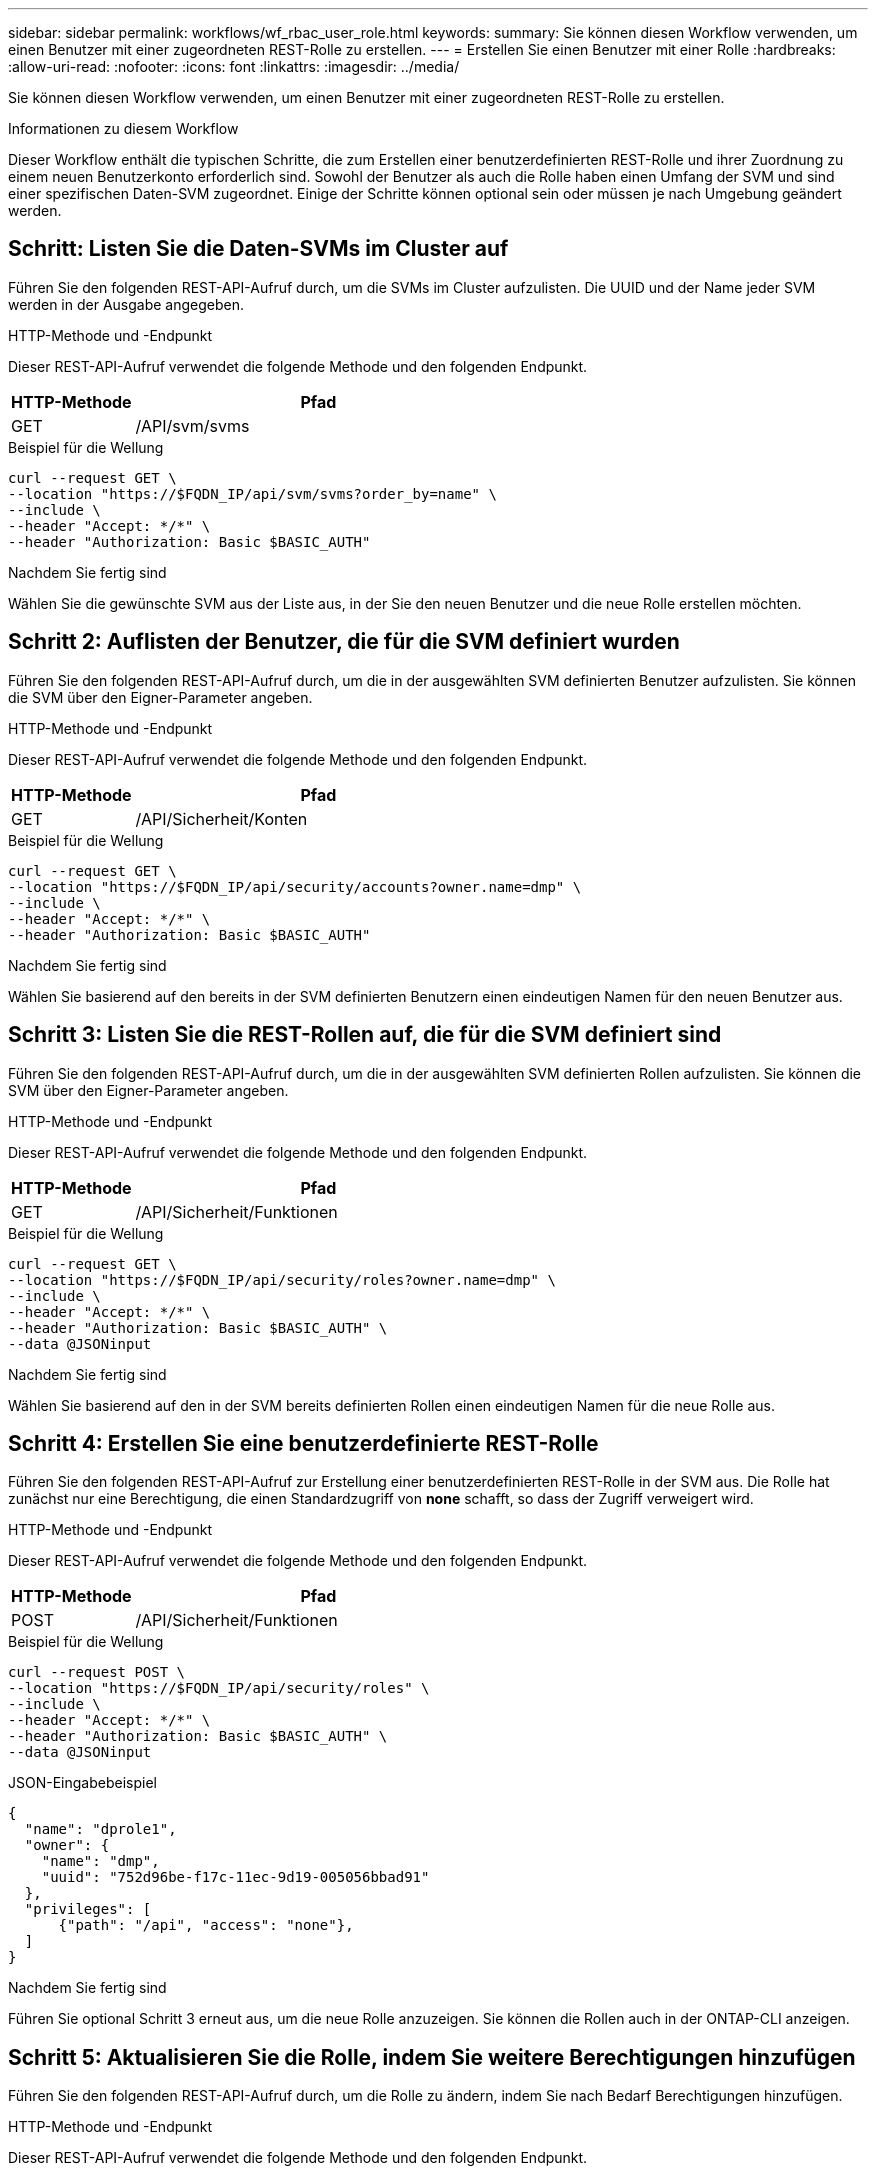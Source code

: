---
sidebar: sidebar 
permalink: workflows/wf_rbac_user_role.html 
keywords:  
summary: Sie können diesen Workflow verwenden, um einen Benutzer mit einer zugeordneten REST-Rolle zu erstellen. 
---
= Erstellen Sie einen Benutzer mit einer Rolle
:hardbreaks:
:allow-uri-read: 
:nofooter: 
:icons: font
:linkattrs: 
:imagesdir: ../media/


[role="lead"]
Sie können diesen Workflow verwenden, um einen Benutzer mit einer zugeordneten REST-Rolle zu erstellen.

.Informationen zu diesem Workflow
Dieser Workflow enthält die typischen Schritte, die zum Erstellen einer benutzerdefinierten REST-Rolle und ihrer Zuordnung zu einem neuen Benutzerkonto erforderlich sind. Sowohl der Benutzer als auch die Rolle haben einen Umfang der SVM und sind einer spezifischen Daten-SVM zugeordnet. Einige der Schritte können optional sein oder müssen je nach Umgebung geändert werden.



== Schritt: Listen Sie die Daten-SVMs im Cluster auf

Führen Sie den folgenden REST-API-Aufruf durch, um die SVMs im Cluster aufzulisten. Die UUID und der Name jeder SVM werden in der Ausgabe angegeben.

.HTTP-Methode und -Endpunkt
Dieser REST-API-Aufruf verwendet die folgende Methode und den folgenden Endpunkt.

[cols="25,75"]
|===
| HTTP-Methode | Pfad 


| GET | /API/svm/svms 
|===
.Beispiel für die Wellung
[source, curl]
----
curl --request GET \
--location "https://$FQDN_IP/api/svm/svms?order_by=name" \
--include \
--header "Accept: */*" \
--header "Authorization: Basic $BASIC_AUTH"
----
.Nachdem Sie fertig sind
Wählen Sie die gewünschte SVM aus der Liste aus, in der Sie den neuen Benutzer und die neue Rolle erstellen möchten.



== Schritt 2: Auflisten der Benutzer, die für die SVM definiert wurden

Führen Sie den folgenden REST-API-Aufruf durch, um die in der ausgewählten SVM definierten Benutzer aufzulisten. Sie können die SVM über den Eigner-Parameter angeben.

.HTTP-Methode und -Endpunkt
Dieser REST-API-Aufruf verwendet die folgende Methode und den folgenden Endpunkt.

[cols="25,75"]
|===
| HTTP-Methode | Pfad 


| GET | /API/Sicherheit/Konten 
|===
.Beispiel für die Wellung
[source, curl]
----
curl --request GET \
--location "https://$FQDN_IP/api/security/accounts?owner.name=dmp" \
--include \
--header "Accept: */*" \
--header "Authorization: Basic $BASIC_AUTH"
----
.Nachdem Sie fertig sind
Wählen Sie basierend auf den bereits in der SVM definierten Benutzern einen eindeutigen Namen für den neuen Benutzer aus.



== Schritt 3: Listen Sie die REST-Rollen auf, die für die SVM definiert sind

Führen Sie den folgenden REST-API-Aufruf durch, um die in der ausgewählten SVM definierten Rollen aufzulisten. Sie können die SVM über den Eigner-Parameter angeben.

.HTTP-Methode und -Endpunkt
Dieser REST-API-Aufruf verwendet die folgende Methode und den folgenden Endpunkt.

[cols="25,75"]
|===
| HTTP-Methode | Pfad 


| GET | /API/Sicherheit/Funktionen 
|===
.Beispiel für die Wellung
[source, curl]
----
curl --request GET \
--location "https://$FQDN_IP/api/security/roles?owner.name=dmp" \
--include \
--header "Accept: */*" \
--header "Authorization: Basic $BASIC_AUTH" \
--data @JSONinput
----
.Nachdem Sie fertig sind
Wählen Sie basierend auf den in der SVM bereits definierten Rollen einen eindeutigen Namen für die neue Rolle aus.



== Schritt 4: Erstellen Sie eine benutzerdefinierte REST-Rolle

Führen Sie den folgenden REST-API-Aufruf zur Erstellung einer benutzerdefinierten REST-Rolle in der SVM aus. Die Rolle hat zunächst nur eine Berechtigung, die einen Standardzugriff von *none* schafft, so dass der Zugriff verweigert wird.

.HTTP-Methode und -Endpunkt
Dieser REST-API-Aufruf verwendet die folgende Methode und den folgenden Endpunkt.

[cols="25,75"]
|===
| HTTP-Methode | Pfad 


| POST | /API/Sicherheit/Funktionen 
|===
.Beispiel für die Wellung
[source, curl]
----
curl --request POST \
--location "https://$FQDN_IP/api/security/roles" \
--include \
--header "Accept: */*" \
--header "Authorization: Basic $BASIC_AUTH" \
--data @JSONinput
----
.JSON-Eingabebeispiel
[source, curl]
----
{
  "name": "dprole1",
  "owner": {
    "name": "dmp",
    "uuid": "752d96be-f17c-11ec-9d19-005056bbad91"
  },
  "privileges": [
      {"path": "/api", "access": "none"},
  ]
}
----
.Nachdem Sie fertig sind
Führen Sie optional Schritt 3 erneut aus, um die neue Rolle anzuzeigen. Sie können die Rollen auch in der ONTAP-CLI anzeigen.



== Schritt 5: Aktualisieren Sie die Rolle, indem Sie weitere Berechtigungen hinzufügen

Führen Sie den folgenden REST-API-Aufruf durch, um die Rolle zu ändern, indem Sie nach Bedarf Berechtigungen hinzufügen.

.HTTP-Methode und -Endpunkt
Dieser REST-API-Aufruf verwendet die folgende Methode und den folgenden Endpunkt.

[cols="25,75"]
|===
| HTTP-Methode | Pfad 


| POST | /API/Sicherheit/Rollen/{owner.UUID}/{Name}/Privileges 
|===
.Zusätzliche Eingabeparameter für Curl-Beispiele
Neben den bei allen REST API-Aufrufen üblichen Parametern werden in diesem Schritt auch die folgenden Parameter im Curl-Beispiel verwendet.

[cols="25,10,10,55"]
|===
| Parameter | Typ | Erforderlich | Beschreibung 


| SVM_ID USD | Pfad | Ja. | Die UUID der SVM, die die Rollendefinition enthält. 


| „ROLE_NAME“ IN US-DOLLAR | Pfad | Ja. | Der Name der Rolle in der zu aktualisierenden SVM 
|===
.Beispiel für die Wellung
[source, curl]
----
curl --request POST \
--location "https://$FQDN_IP/api/security/roles/$SVM_ID/$ROLE_NAME/privileges" \
--include \
--header "Accept: */*" \
--header "Authorization: Basic $BASIC_AUTH" \
--data @JSONinput
----
.JSON-Eingabebeispiel
[source, curl]
----
{
  "path": "/api/storage/volumes",
  "access": "readonly"
}
----
.Nachdem Sie fertig sind
Führen Sie optional Schritt 3 erneut aus, um die neue Rolle anzuzeigen. Sie können die Rollen auch in der ONTAP-CLI anzeigen.



== Schritt 6: Erstellen Sie einen Benutzer

Führen Sie den folgenden REST-API-Aufruf zu einem Benutzerkonto erstellen aus. Die oben erstellte Rolle *dprole1* ist mit dem neuen Benutzer verknüpft.


TIP: Sie können den Benutzer ohne Rolle erstellen. In diesem Fall wird dem Benutzer eine Standardrolle zugewiesen (entweder `admin` Oder `vsadmin`) Je nachdem, ob der Benutzer mit Cluster oder SVM-Umfang definiert ist. Sie müssen den Benutzer ändern, um eine andere Rolle zuzuweisen.

.HTTP-Methode und -Endpunkt
Dieser REST-API-Aufruf verwendet die folgende Methode und den folgenden Endpunkt.

[cols="25,75"]
|===
| HTTP-Methode | Pfad 


| POST | /API/Sicherheit/Konten 
|===
.Beispiel für die Wellung
[source, curl]
----
curl --request POST \
--location "https://$FQDN_IP/api/security/accounts" \
--include \
--header "Accept: */*" \
--header "Authorization: Basic $BASIC_AUTH" \
--data @JSONinput
----
.JSON-Eingabebeispiel
[source, curl]
----
{
  "owner": {"uuid":"daf84055-248f-11ed-a23d-005056ac4fe6"},
  "name": "david",
  "applications": [
      {"application":"ssh",
       "authentication_methods":["password"],
       "second_authentication_method":"none"}
  ],
  "role":"dprole1",
  "password":"netapp123"
}
----
.Nachdem Sie fertig sind
Sie können sich mit den Anmeldedaten für den neuen Benutzer bei der SVM-Managementoberfläche anmelden.
